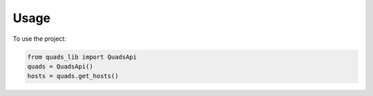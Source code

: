 =====
Usage
=====

To use the project:

.. code-block:: python

    from quads_lib import QuadsApi
    quads = QuadsApi()
    hosts = quads.get_hosts()
